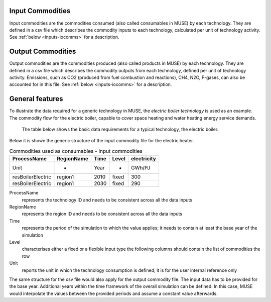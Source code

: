 .. _inputs-icomms:

=================
Input Commodities
=================
Input commodities are the commodities consumed (also called consumables in MUSE) by each
technology.  They are defined in a csv file which describes the commodity inputs to each
technology, calculated per unit of technology activity. See :ref:`below
<inputs-iocomms>` for a description.


.. _inputs-ocomms:

==================
Output Commodities
==================

Output commodities are the commodities produced (also called products in MUSE) by each
technology.  They are defined in a csv file which describes the commodity outputs from
each technology, defined per unit of technology activity. Emissions, such as CO2
(produced from fuel combustion and reactions), CH4, N2O, F-gases, can also be accounted
for in this file. See :ref:`below <inputs-iocomms>` for a description.



.. _inputs-iocomms:

==================
General features
==================

To illustrate the data required for a generic technology in MUSE, the *electric boiler
technology* is used as an example. The commodity flow for the electric boiler, capable
to cover space heating and water heating energy service demands.

.. figure:: commodities_io.png
   :width: 400
   :alt: Electric boilers schematic

   The table below shows the basic data requirements for a typical technology, the
   electric boiler.

.. image:: commodities_io_table.png
   :width: 400
   :alt: Electric boilers input output commodities


Below it is shown the generic structure of the input commodity file for the electric
heater.

.. csv-table:: Commodities used as consumables - Input commodities
   :header: ProcessName, RegionName, Time, Level, electricity
       
   Unit, -, Year, -, GWh/PJ
   resBoilerElectric, region1, 2010, fixed, 300
   resBoilerElectric, region1, 2030, fixed, 290


ProcessName
   represents the technology ID and needs to be consistent across all the data inputs

RegionName
   represents the region ID and needs to be consistent across all the data inputs

Time
   represents the period of the simulation to which the value applies; it needs to
   contain at least the base year of the simulation

Level
   characterises either a fixed or a flexible input type the following columns should
   contain the list of commodities the row

Unit
   reports the unit in which the technology consumption is defined; it is for the user
   internal reference only

The same structure for the csv file would also apply for the output commodity file. The
input data has to be provided for the base year. Additional years within the time
framework of the overall simulation can be defined. In this case, MUSE would interpolate
the values between the provided periods and assume a constant value afterwards.